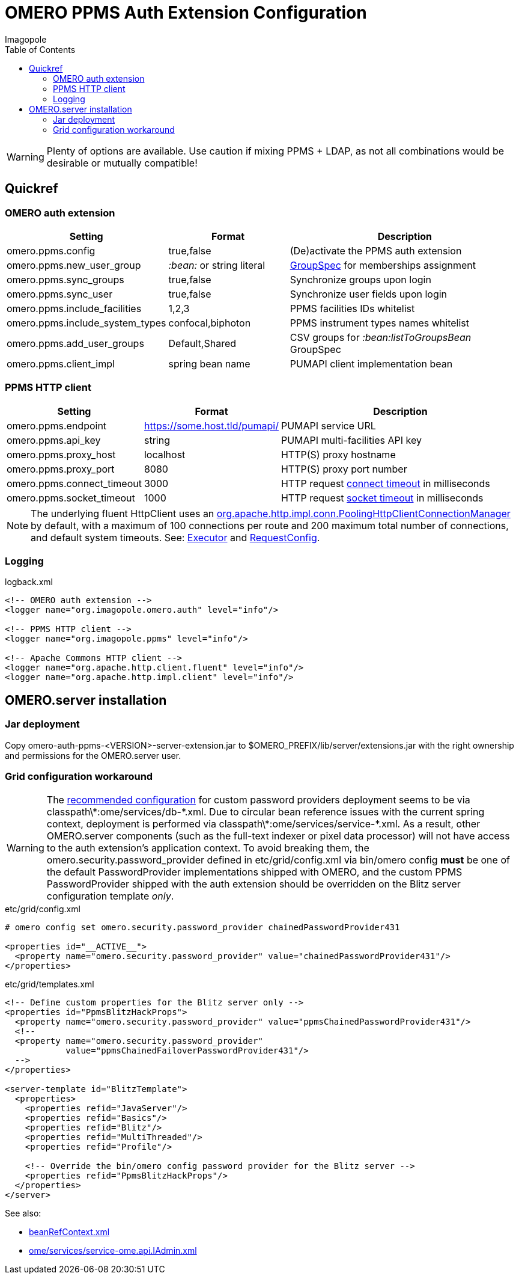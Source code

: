 = OMERO PPMS Auth Extension Configuration
Imagopole
:fluent_hc_executor_url:  https://github.com/apache/httpclient/blob/4.3.3/fluent-hc/src/main/java/org/apache/http/client/fluent/Executor.java#L94-L97
:bean_ref_context_url:    https://github.com/openmicroscopy/openmicroscopy/blob/v.5.0.0/components/server/resources/beanRefContext.xml#L68
:pool_client_cnx_mgr_url: https://github.com/apache/httpclient/blob/4.3.3/httpclient/src/main/java/org/apache/http/impl/conn/PoolingHttpClientConnectionManager.java
:bean_ref_context_url:    https://github.com/openmicroscopy/openmicroscopy/blob/v.5.0.0/components/server/resources/beanRefContext.xml#L68
:iadmin_context_url:      https://github.com/openmicroscopy/openmicroscopy/blob/v.5.0.0/components/server/resources/ome/services/service-ome.api.IAdmin.xml#L47
:bean_group_spec_url:     https://github.com/openmicroscopy/openmicroscopy/blob/v.5.0.0/etc/omero.properties#L387-L389
:request_so_timeout_url:  https://github.com/apache/httpclient/blob/4.3.3/httpclient/src/main/java/org/apache/http/client/config/RequestConfig.java#L252-L264
:request_con_timeout_url: https://github.com/apache/httpclient/blob/4.3.3/httpclient/src/main/java/org/apache/http/client/config/RequestConfig.java#L239-L250
:request_config_url:      https://github.com/apache/httpclient/blob/4.3.3/httpclient/src/main/java/org/apache/http/client/config/RequestConfig.java#L334-L344
:password_provider_url:   http://www.openmicroscopy.org/site/support/omero5/developers/Server/PasswordProvider.html
:source-highlighter: coderay
:toc:


WARNING: Plenty of options are available. Use caution if mixing PPMS + LDAP, as not all combinations
         would be desirable or mutually compatible!

== Quickref

=== OMERO auth extension

[width="100%", cols="25,25,50" options="header"]
|============================================================================================================================
|Setting                            |Format                     |Description
|+omero.ppms.config+                |true,false                 |(De)activate the PPMS auth extension
|+omero.ppms.new_user_group+        |_:bean:_ or string literal |{bean_group_spec_url}[GroupSpec] for memberships assignment
|+omero.ppms.sync_groups+           |true,false                 |Synchronize groups upon login
|+omero.ppms.sync_user+             |true,false                 |Synchronize user fields upon login
|+omero.ppms.include_facilities+    |1,2,3                      |PPMS facilities IDs whitelist
|+omero.ppms.include_system_types+  |confocal,biphoton          |PPMS instrument types names whitelist
|+omero.ppms.add_user_groups+       |Default,Shared             |CSV groups for _:bean:listToGroupsBean_ GroupSpec
|+omero.ppms.client_impl+           |spring bean name           |PUMAPI client implementation bean
|============================================================================================================================

=== PPMS HTTP client

[width="100%", cols="25,25,50", options="header"]
|==========================================================================================================================================
|Setting                            |Format                        |Description
|+omero.ppms.endpoint+              |https://some.host.tld/pumapi/ |PUMAPI service URL
|+omero.ppms.api_key+               |string                        |PUMAPI multi-facilities API key
|+omero.ppms.proxy_host+            |localhost                     |HTTP(S) proxy hostname
|+omero.ppms.proxy_port+            |8080                          |HTTP(S) proxy port number
|+omero.ppms.connect_timeout+       |3000                          |HTTP request {request_con_timeout_url}[connect timeout] in milliseconds
|+omero.ppms.socket_timeout+        |1000                          |HTTP request {request_so_timeout_url}[socket timeout] in milliseconds
|==========================================================================================================================================

NOTE: The underlying fluent HttpClient uses an
      {pool_client_cnx_mgr_url}[+org.apache.http.impl.conn.PoolingHttpClientConnectionManager+]
      by default, with a maximum of 100 connections per route and 200 maximum total number of connections,
      and default system timeouts.
      See: {fluent_hc_executor_url}[Executor] and {request_config_url}[RequestConfig].

=== Logging

[source,xml]
.logback.xml
----
<!-- OMERO auth extension -->
<logger name="org.imagopole.omero.auth" level="info"/>

<!-- PPMS HTTP client -->
<logger name="org.imagopole.ppms" level="info"/>

<!-- Apache Commons HTTP client -->
<logger name="org.apache.http.client.fluent" level="info"/>
<logger name="org.apache.http.impl.client" level="info"/>
----


== OMERO.server installation

=== Jar deployment

Copy +omero-auth-ppms-<VERSION>-server-extension.jar+ to +$OMERO_PREFIX/lib/server/extensions.jar+ with
the right ownership and permissions for the OMERO.server user.

=== Grid configuration workaround

WARNING: The {password_provider_url}[recommended configuration] for custom password providers deployment
         seems to be via +classpath\*:ome/services/db-*.xml+. Due to circular bean reference issues with
         the current spring context, deployment is performed via +classpath\*:ome/services/service-*.xml+.
         As a result, other OMERO.server components (such as the full-text indexer or pixel data processor)
         will not have access to the auth extension's application context. To avoid breaking them,
         the +omero.security.password_provider+ defined in +etc/grid/config.xml+ via +bin/omero config+
         *must* be one of the default PasswordProvider implementations shipped with OMERO, and the
         custom PPMS PasswordProvider shipped with the auth extension should be overridden on the
         +Blitz+ server configuration template _only_.

[source,xml]
.etc/grid/config.xml
----
# omero config set omero.security.password_provider chainedPasswordProvider431

<properties id="__ACTIVE__">
  <property name="omero.security.password_provider" value="chainedPasswordProvider431"/>
</properties>
----

[source,xml]
.etc/grid/templates.xml
----
<!-- Define custom properties for the Blitz server only -->
<properties id="PpmsBlitzHackProps">
  <property name="omero.security.password_provider" value="ppmsChainedPasswordProvider431"/>
  <!--
  <property name="omero.security.password_provider"
            value="ppmsChainedFailoverPasswordProvider431"/>
  -->
</properties>

<server-template id="BlitzTemplate">
  <properties>
    <properties refid="JavaServer"/>
    <properties refid="Basics"/>
    <properties refid="Blitz"/>
    <properties refid="MultiThreaded"/>
    <properties refid="Profile"/>

    <!-- Override the bin/omero config password provider for the Blitz server -->
    <properties refid="PpmsBlitzHackProps"/>
  </properties>
</server>
----

See also:

- {bean_ref_context_url}[beanRefContext.xml]
- {iadmin_context_url}[ome/services/service-ome.api.IAdmin.xml]
